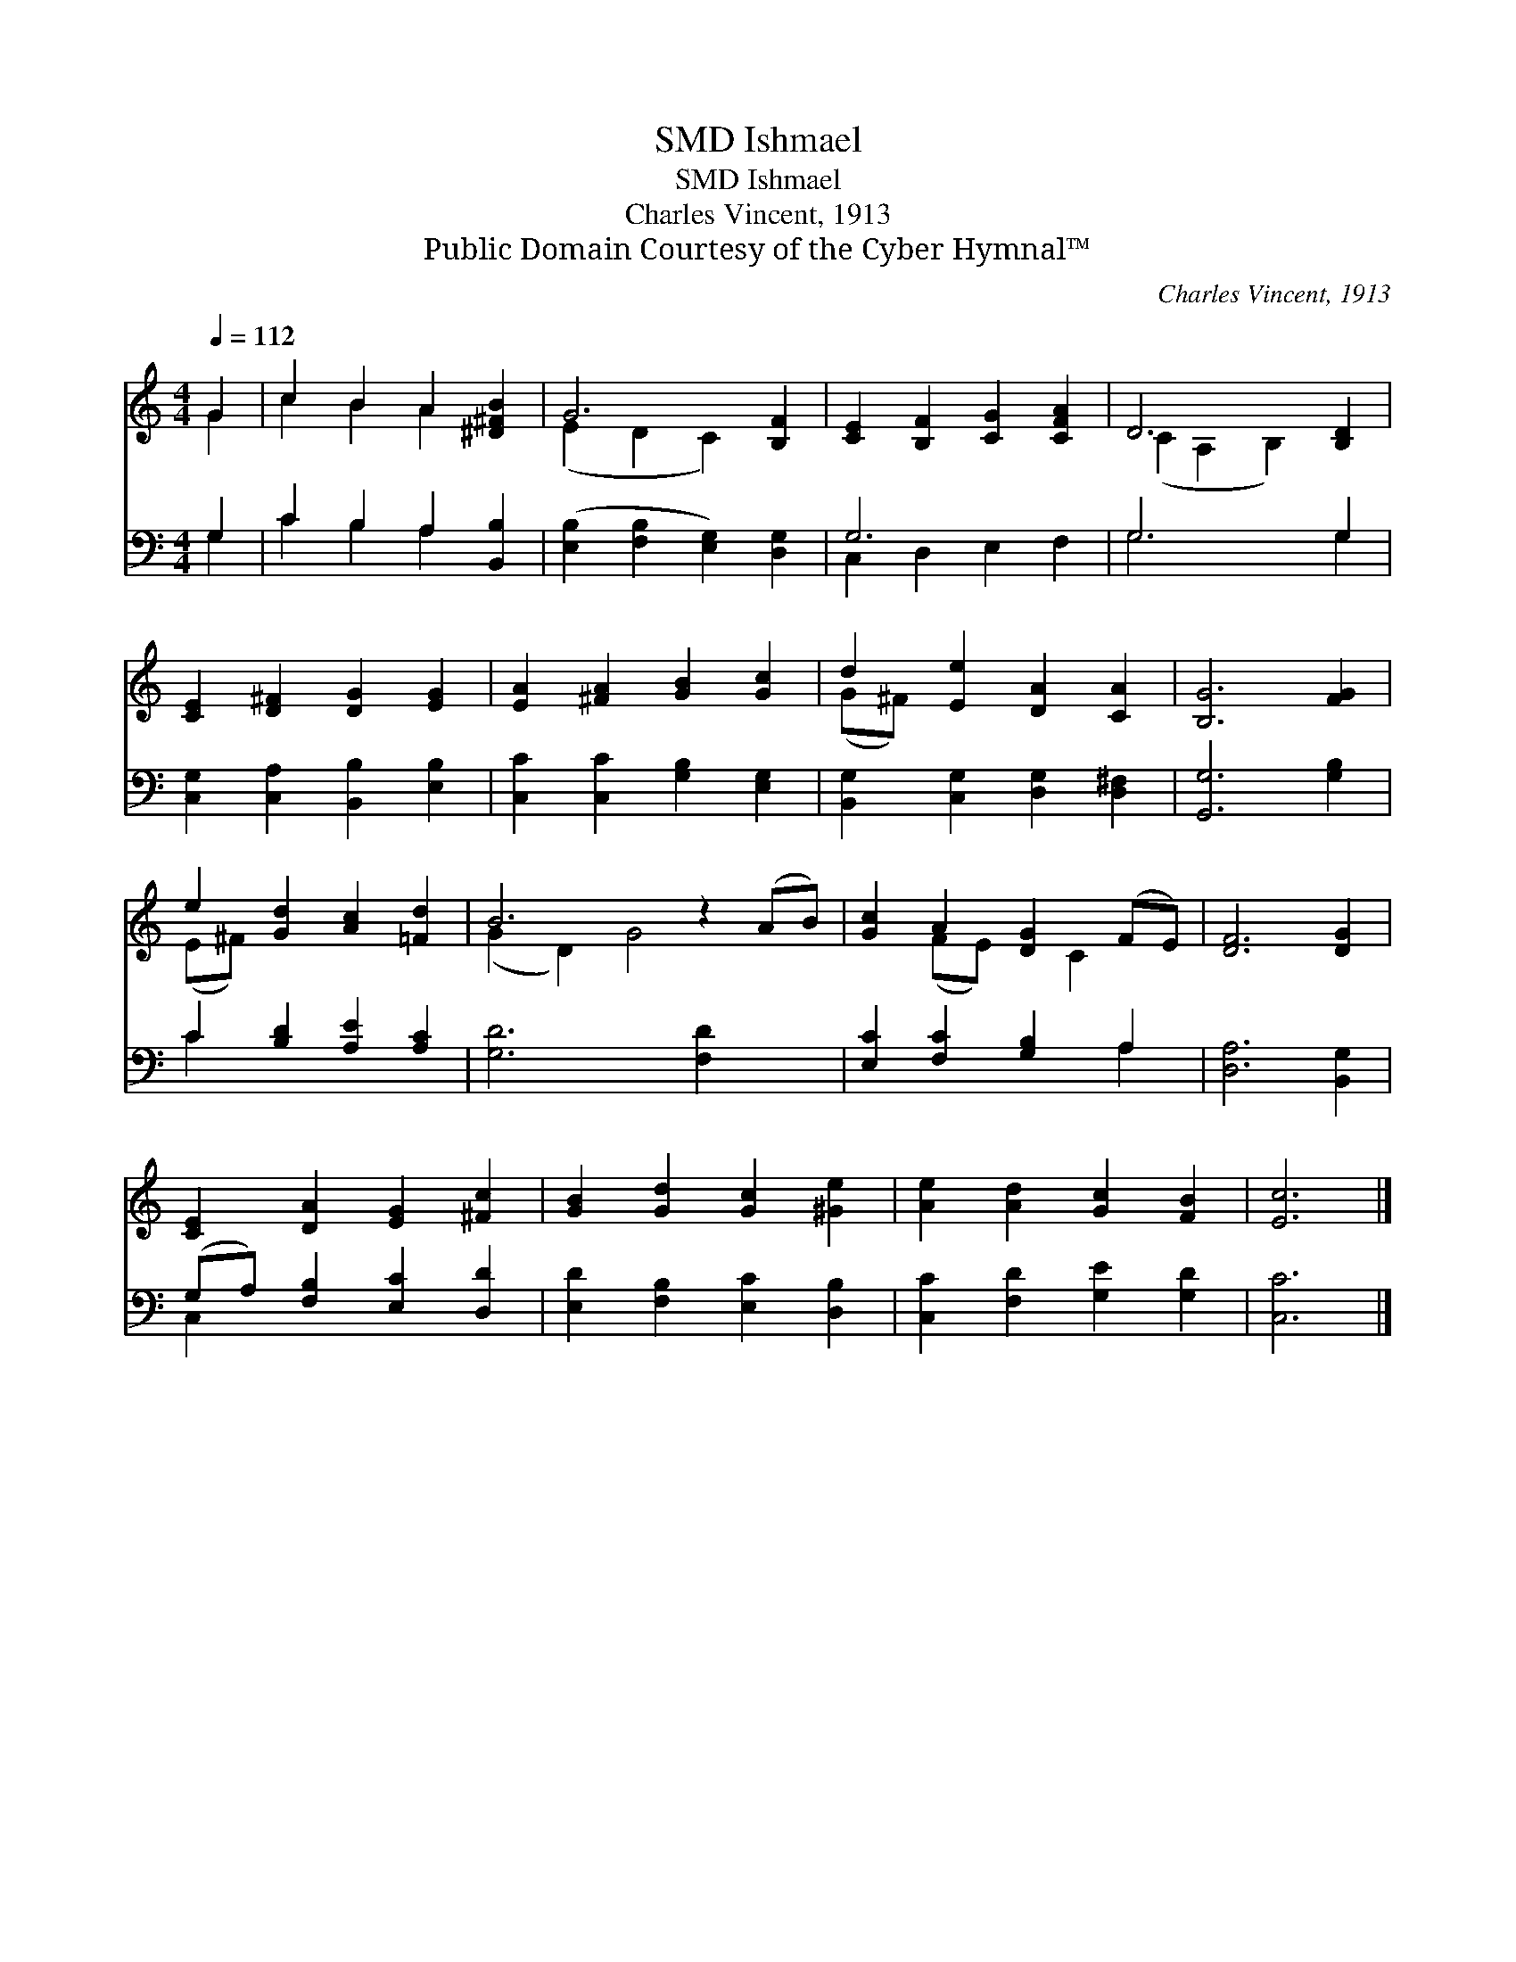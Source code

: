 X:1
T:Ishmael, SMD
T:Ishmael, SMD
T:Charles Vincent, 1913
T:Public Domain Courtesy of the Cyber Hymnal™
C:Charles Vincent, 1913
Z:Public Domain
Z:Courtesy of the Cyber Hymnal™
%%score ( 1 2 ) ( 3 4 )
L:1/8
Q:1/4=112
M:4/4
K:C
V:1 treble 
V:2 treble 
V:3 bass 
V:4 bass 
V:1
 G2 | c2 B2 A2 [^D^FB]2 | G6 [B,F]2 | [CE]2 [B,F]2 [CG]2 [CFA]2 | D6 [B,D]2 | %5
 [CE]2 [D^F]2 [DG]2 [EG]2 | [EA]2 [^FA]2 [GB]2 [Gc]2 | d2 [Ee]2 [DA]2 [CA]2 | [B,G]6 [FG]2 | %9
 e2 [Gd]2 [Ac]2 [=Fd]2 | B6 z2 (AB) | [Gc]2 A2 [DG]2 (FE) | [DF]6 [DG]2 | %13
 [CE]2 [DA]2 [EG]2 [^Fc]2 | [GB]2 [Gd]2 [Gc]2 [^Ge]2 | [Ae]2 [Ad]2 [Gc]2 [FB]2 | [Ec]6 |] %17
V:2
 G2 | c2 B2 A2 x2 | (E2 D2 C2) x2 | x8 | (C2 A,2 B,2) x2 | x8 | x8 | (G^F) x6 | x8 | (E^F) x6 | %10
 (G2 D2) G4 x2 | x2 (FE) x C2 x | x8 | x8 | x8 | x8 | x6 |] %17
V:3
 G,2 | C2 B,2 A,2 [B,,B,]2 | ([E,B,]2 [F,B,]2 [E,G,]2) [D,G,]2 | G,6 x2 | G,6 G,2 | %5
 [C,G,]2 [C,A,]2 [B,,B,]2 [E,B,]2 | [C,C]2 [C,C]2 [G,B,]2 [E,G,]2 | %7
 [B,,G,]2 [C,G,]2 [D,G,]2 [D,^F,]2 | [G,,G,]6 [G,B,]2 | C2 [B,D]2 [A,E]2 [A,C]2 | %10
 [G,D]6 [F,D]2 x2 | [E,C]2 [F,C]2 [G,B,]2 A,2 | [D,A,]6 [B,,G,]2 | (G,A,) [F,B,]2 [E,C]2 [D,D]2 | %14
 [E,D]2 [F,B,]2 [E,C]2 [D,B,]2 | [C,C]2 [F,D]2 [G,E]2 [G,D]2 | [C,C]6 |] %17
V:4
 G,2 | C2 B,2 A,2 x2 | x8 | C,2 D,2 E,2 F,2 | G,6 G,2 | x8 | x8 | x8 | x8 | C2 x6 | x10 | x6 A,2 | %12
 x8 | C,2 x6 | x8 | x8 | x6 |] %17


